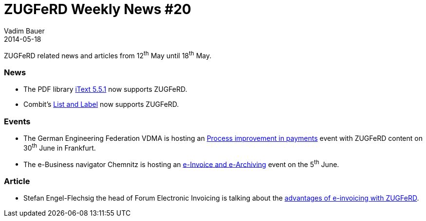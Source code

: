 = ZUGFeRD Weekly News #20
Vadim Bauer
2014-05-18
:jbake-type: post
:jbake-status: published
:jbake-tags: ZUGFeRD Weekly	
:idprefix:
:linkattrs:
:lnk_bp: http://www.pressebox.de/inaktiv/bonpago-gmbh/Bonpago-stellt-mit-dem-Forschungsprojekt-E-Docs-kostenloses-ZUGFeRD-Tool-zum-elektronischen-Rechnungsaustausch-auf-den-M-Days-in-Frankfurt-vor/boxid/677033

:lnk_vdma: https://sw.vdma.org/article/-/articleview/3920306
:lnk_eblc: http://www.ebusiness-lotse-chemnitz.de/veranstaltung.cfm?id=307&Menu1=3&Menu2=1
:lnk_itxt: http://itextpdf.com/release/iText551
:lnk_ferd: http://www.youtube.com/watch?v=QC1xWewnUI0
:lnk_cll: http://www.combit.net/de-de/presse/Pressemitteilung-combit-intarsys.pdf#zoom=100

ZUGFeRD related news and articles from 12^th^ May until 18^th^ May. 
  
=== News
- The PDF library {lnk_itxt}[iText 5.5.1] now supports ZUGFeRD.
- Combit's {lnk_cll}[List and Label] now supports ZUGFeRD.

=== Events
- The German Engineering Federation VDMA is hosting an {lnk_vdma}[Process improvement in payments] 
	event with ZUGFeRD content on 30^th^ June in Frankfurt. 
- The e-Business navigator Chemnitz is hosting an {lnk_eblc}[e-Invoice and e-Archiving] event on the 5^th^ June. 

=== Article
- Stefan Engel-Flechsig the head of Forum Electronic Invoicing is talking about the {lnk_ferd}[advantages of e-invoicing with ZUGFeRD].